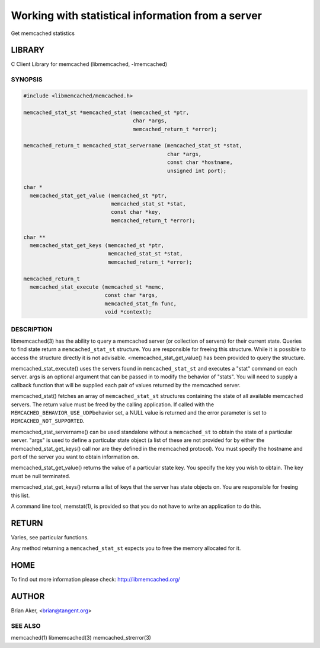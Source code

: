 ==================================================
Working with statistical information from a server
==================================================


Get memcached statistics


*******
LIBRARY
*******


C Client Library for memcached (libmemcached, -lmemcached)


--------
SYNOPSIS
--------



.. code-block:: perl

   #include <libmemcached/memcached.h>
 
   memcached_stat_st *memcached_stat (memcached_st *ptr,
                                      char *args,
                                      memcached_return_t *error);
 
   memcached_return_t memcached_stat_servername (memcached_stat_st *stat,
                                                 char *args, 
                                                 const char *hostname,
                                                 unsigned int port);
 
   char *
     memcached_stat_get_value (memcached_st *ptr,
                               memcached_stat_st *stat, 
                               const char *key,
                               memcached_return_t *error);
 
   char ** 
     memcached_stat_get_keys (memcached_st *ptr,
                              memcached_stat_st *stat, 
                              memcached_return_t *error);
 
   memcached_return_t
     memcached_stat_execute (memcached_st *memc,
                             const char *args,
                             memcached_stat_fn func,
                             void *context);



-----------
DESCRIPTION
-----------


libmemcached(3) has the ability to query a memcached server (or collection
of servers) for their current state. Queries to find state return a
\ ``memcached_stat_st``\  structure. You are responsible for freeing this structure.
While it is possible to access the structure directly it is not advisable.
<memcached_stat_get_value() has been provided to query the structure.

memcached_stat_execute() uses the servers found in \ ``memcached_stat_st``\  and 
executes a "stat" command on each server. args is an optional argument that 
can be passed in to modify the behavior of "stats". You will need to supply
a callback function that will be supplied each pair of values returned by
the memcached server.

memcached_stat() fetches an array of \ ``memcached_stat_st``\  structures containing
the state of all available memcached servers. The return value must be freed
by the calling application. If called with the \ ``MEMCACHED_BEHAVIOR_USE_UDP``\ 
behavior set, a NULL value is returned and the error parameter is set to 
\ ``MEMCACHED_NOT_SUPPORTED``\ .

memcached_stat_servername() can be used standalone without a \ ``memcached_st``\  to
obtain the state of a particular server.  "args" is used to define a
particular state object (a list of these are not provided for by either
the memcached_stat_get_keys() call nor are they defined in the memcached
protocol). You must specify the hostname and port of the server you want to
obtain information on.

memcached_stat_get_value() returns the value of a particular state key. You
specify the key you wish to obtain.  The key must be null terminated.

memcached_stat_get_keys() returns a list of keys that the server has state
objects on. You are responsible for freeing this list.

A command line tool, memstat(1), is provided so that you do not have to write
an application to do this.


******
RETURN
******


Varies, see particular functions.

Any method returning a \ ``memcached_stat_st``\  expects you to free the
memory allocated for it.


****
HOME
****


To find out more information please check:
`http://libmemcached.org/ <http://libmemcached.org/>`_


******
AUTHOR
******


Brian Aker, <brian@tangent.org>


--------
SEE ALSO
--------


memcached(1) libmemcached(3) memcached_strerror(3)

